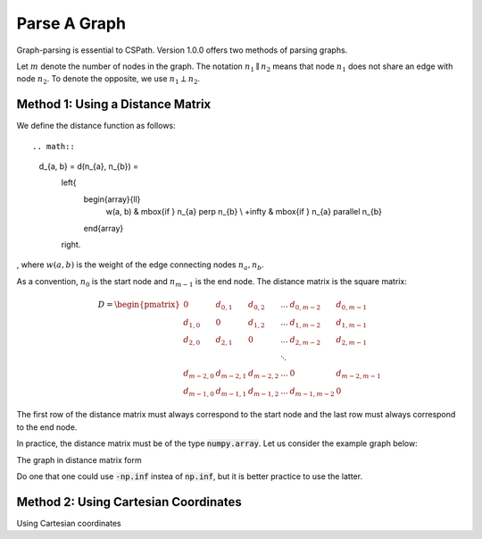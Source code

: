 Parse A Graph
=====================

Graph-parsing is essential to CSPath. Version 1.0.0 offers two methods of parsing graphs.

Let :math:`m` denote the number of nodes in the graph.
The notation :math:`n_{1} \parallel n_{2}` means that node :math:`n_{1}` does not share an edge with node :math:`n_{2}`.
To denote the opposite, we use :math:`n_{1} \perp n_{2}`. 

Method 1: Using a Distance Matrix
---------------------------------

We define the distance function as follows::

.. math::
    d_{a, b} = d(n_{a}, n_{b}) = 
                                    \left\{
                                            \begin{array}{ll}
                                                  w(a, b) & \mbox{if } n_{a} \perp n_{b} \\
                                                  +\infty & \mbox{if } n_{a} \parallel n_{b}
                                            \end{array}
                                    \right.
                                    
                                
, where :math:`w(a, b)` is the weight of the edge connecting nodes :math:`n_{a}, n_{b}`.

As a convention, :math:`n_{0}` is the start node and :math:`n_{m-1}` is the end node.
The distance matrix is the square matrix:

.. math::
    D =
        \begin{pmatrix}
              0          & d_{0, 1}   & d_{0, 2}     & ...    & d_{0, m-2}   & d_{0, m-1} \\
              d_{1, 0}   & 0          & d_{1, 2}     & ...    & d_{1, m-2}   & d_{1, m-1} \\
              d_{2, 0}   & d_{2, 1}   & 0            & ...    & d_{2, m-2}   & d_{2, m-1} \\
                         &            &              & \ddots &              &            \\
              d_{m-2, 0} & d_{m-2, 1} & d_{m-2, 2}   & ...    & 0            & d_{m-2, m-1} \\
              d_{m-1, 0} & d_{m-1, 1} & d_{m - 1, 2} & ...    & d_{m-1, m-2} & 0
        \end{pmatrix}

The first row of the distance matrix must always correspond to the start node and the last row must always correspond to the end node.

In practice, the distance matrix must be of the type :code:`numpy.array`. Let us consider the example graph below::

The graph in distance matrix form 

.. code-block:: python
    import numpy as np
    distance_matrix = np.array([   [     0,       1,  np.inf,  np.inf,  np.inf,  np.inf,  np.inf,  np.inf], 
                                   [     1,       0,     1.2,     1.3,     1.5,  np.inf,  np.inf,  np.inf],
                                   [np.inf,     1.2,       0,  np.inf,     0.3,     1.1,  np.inf,  np.inf], 
                                   [np.inf,     1.3,  np.inf,       0,     0.6,  np.inf,  np.inf,       2], 
                                   [np.inf,     1.5,     0.3,     0.6,       0,     0.1,     1.0,     1.1], 
                                   [np.inf,  np.inf,     1.1,  np.inf,     0.1,       0,     0.5,  np.inf], 
                                   [np.inf,  np.inf,  np.inf,  np.inf,       1,     0.5,       0,  np.inf], 
                                   [np.inf,  np.inf,  np.inf,       2,     1.1,  np.inf,     0.7,       0],
                              ])

Do one that one could use :code:`-np.inf` instea of :code:`np.inf`, but it is better practice to use the latter.

Method 2: Using Cartesian Coordinates
-------------------------------------

Using Cartesian coordinates
